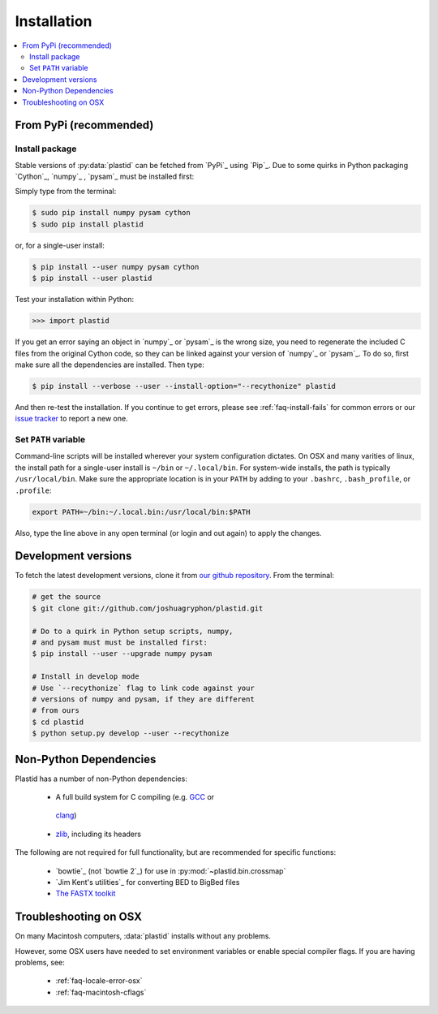 Installation
============

.. contents::
   :local:
 

From PyPi (recommended)
-----------------------

Install package
...............
Stable versions of :py:data:`plastid` can be fetched from `PyPi`_ using `Pip`_.
Due to some quirks in Python packaging `Cython`_, `numpy`_ , `pysam`_ must be
installed first:

Simply type from the terminal:

.. code-block:: shell

   $ sudo pip install numpy pysam cython
   $ sudo pip install plastid

or, for a single-user install:

.. code-block:: shell

   $ pip install --user numpy pysam cython
   $ pip install --user plastid

Test your installation within Python:

.. code-block:: python

   >>> import plastid

If you get an error saying an object in `numpy`_ or `pysam`_
is the wrong size, you need to regenerate the included C
files from the original Cython code, so they can be 
linked against your version of `numpy`_ or `pysam`_. To
do so, first make sure all the dependencies are installed.
Then type:

.. code-block:: shell

   $ pip install --verbose --user --install-option="--recythonize" plastid

And then re-test the installation. If you continue to get errors,
please see :ref:`faq-install-fails` for common errors or our
`issue tracker <plastid_issues>`_ to report a new one.


Set ``PATH`` variable
.....................
Command-line scripts will be installed wherever your system configuration dictates.
On OSX and many varities of linux, the install path for a single-user install is
``~/bin`` or ``~/.local/bin``. For system-wide installs, the path is typically
``/usr/local/bin``. Make sure the appropriate location is in your ``PATH`` by
adding to your ``.bashrc``, ``.bash_profile``, or ``.profile``:

.. code-block:: shell

    export PATH=~/bin:~/.local.bin:/usr/local/bin:$PATH

Also, type the line above in any open terminal (or login and out again) to apply
the changes.


Development versions
--------------------
To fetch the latest development versions, clone it from
`our github repository <plastid_repo>`_. From the terminal:

.. code-block:: shell

   # get the source
   $ git clone git://github.com/joshuagryphon/plastid.git

   # Do to a quirk in Python setup scripts, numpy,
   # and pysam must must be installed first:
   $ pip install --user --upgrade numpy pysam

   # Install in develop mode
   # Use `--recythonize` flag to link code against your
   # versions of numpy and pysam, if they are different
   # from ours
   $ cd plastid
   $ python setup.py develop --user --recythonize


Non-Python Dependencies
-----------------------

Plastid has a number of non-Python dependencies:

 - A full build system for C compiling (e.g. `GCC <gcc.gnu.org>`_ or
  `clang <clang.llvm.org>`_) 
 - `zlib <www.zlib.net>`_, including its headers


The following are not required for full functionality, but are recommended
for specific functions:

 - `bowtie`_ (not `bowtie 2`_) for use in  :py:mod:`~plastid.bin.crossmap`
 - `Jim Kent's utilities`_ for converting BED to BigBed files
 - `The FASTX toolkit <http://hannonlab.cshl.edu/fastx_toolkit/>`_   



Troubleshooting on OSX
----------------------

On many Macintosh computers, :data:`plastid` installs without any problems.

However, some OSX users have needed to set environment variables or enable
special compiler flags. If you are having problems, see:

  - :ref:`faq-locale-error-osx`
  - :ref:`faq-macintosh-cflags`
 
